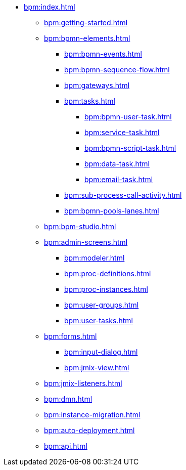 * xref:bpm:index.adoc[]
** xref:bpm:getting-started.adoc[]
** xref:bpm:bpmn-elements.adoc[]
*** xref:bpm:bpmn-events.adoc[]
*** xref:bpm:bpmn-sequence-flow.adoc[]
*** xref:bpm:gateways.adoc[]
*** xref:bpm:tasks.adoc[]
**** xref:bpm:bpmn-user-task.adoc[]
**** xref:bpm:service-task.adoc[]
**** xref:bpm:bpmn-script-task.adoc[]
**** xref:bpm:data-task.adoc[]
**** xref:bpm:email-task.adoc[]
*** xref:bpm:sub-process-call-activity.adoc[]
*** xref:bpm:bpmn-pools-lanes.adoc[]
** xref:bpm:bpm-studio.adoc[]
** xref:bpm:admin-screens.adoc[]
*** xref:bpm:modeler.adoc[]
*** xref:bpm:proc-definitions.adoc[]
*** xref:bpm:proc-instances.adoc[]
*** xref:bpm:user-groups.adoc[]
*** xref:bpm:user-tasks.adoc[]
** xref:bpm:forms.adoc[]
*** xref:bpm:input-dialog.adoc[]
*** xref:bpm:jmix-view.adoc[]
// *** xref:bpm:custom.adoc[]
** xref:bpm:jmix-listeners.adoc[]
** xref:bpm:dmn.adoc[]
** xref:bpm:instance-migration.adoc[]
** xref:bpm:auto-deployment.adoc[]
** xref:bpm:api.adoc[]
//** xref:bpm:sending-notifications.adoc[]